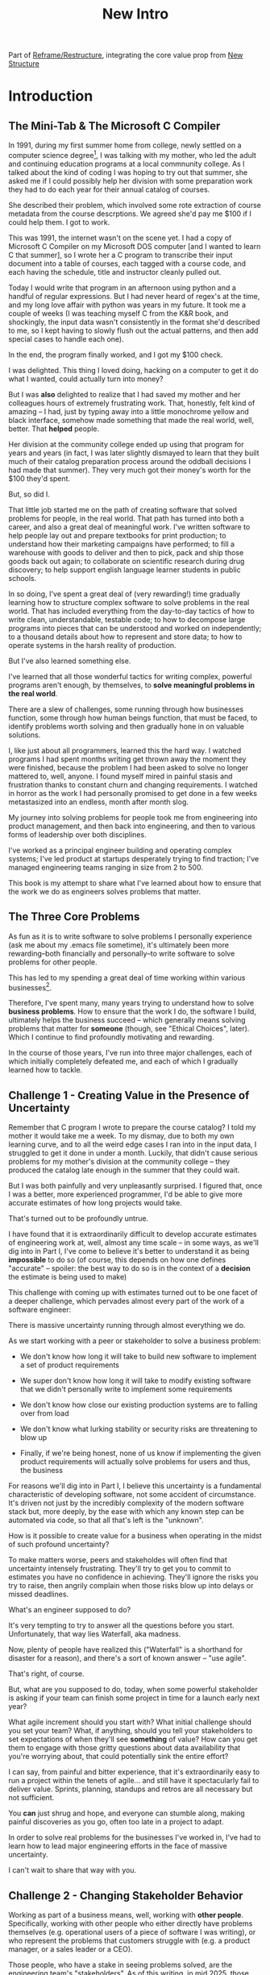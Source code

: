 :PROPERTIES:
:ID:       454225CA-DD66-4ACA-B8B3-429F6551DBDC
:END:
#+title: New Intro
#+filetags: :Chapter:

Part of [[id:42FF29AB-A3A1-4307-85E5-69C08C7D4DB4][Reframe/Restructure]], integrating the core value prop from [[id:412A3285-6344-4D0E-9641-692417B5A540][New Structure]]

* Introduction

** The Mini-Tab & The Microsoft C Compiler
# One of the great pleasures of working as a software engineer is solving meaningful problems.

# for a business.

In 1991, during my first summer home from college, newly settled on a computer science degree[fn:: over english, art history, or math, I'm a bit of a weirdo], I was talking with my mother, who led the adult and continuing education programs at a local commnunity college. As I talked about the kind of coding I was hoping to try out that summer, she asked me if I could possibly help her division with some preparation work they had to do each year for their annual catalog of courses.

She described their problem, which involved some rote extraction of course metadata from the course descrptions. We agreed she'd pay me $100 if I could help them. I got to work.

This was 1991, the internet wasn't on the scene yet. I had a copy of Microsoft C Compiler on my Microsoft DOS computer [and I wanted to learn C that summer], so I wrote her a C program to transcribe their input document into a table of courses, each tagged with a course code, and each having the schedule, title and instructor cleanly pulled out.

Today I would write that program in an afternoon using python and a handful of regular expressions. But I had never heard of regex's at the time, and my long love affair with python was years in my future. It took me a couple of weeks (I was teaching myself C from the K&R book, and shockingly, the input data wasn't consistently in the format she'd described to me, so I kept having to slowly flush out the actual patterns, and then add special cases to handle each one).

In the end, the program finally worked, and I got my $100 check.

I was delighted. This thing I loved doing, hacking on a computer to get it do what I wanted, could actually turn into money?

But I was *also* delighted to realize that I had saved my mother and her colleagues hours of extremely frustrating work. That, honestly, felt kind of amazing -- I had, just by typing away into a little monochrome yellow and black interface, somehow made something that made the real world, well, better. That *helped* people.

Her division at the community college ended up using that program for years and years (in fact, I was later slightly dismayed to learn that they built much of their catalog preparation process around the oddball decisions I had made that summer). They very much got their money's worth for the $100 they'd spent.

But, so did I.

That little job started me on the path of creating software that solved problems for people, in the real world. That path has turned into both a career, and also a great deal of meaningful work. I've written software to help people lay out and prepare textbooks for print production; to understand how their marketing campaigns have performed; to fill a warehouse with goods to deliver and then to pick, pack and ship those goods back out again; to collaborate on scientific research during drug discovery; to help support english language learner students in public schools.

In so doing, I've spent a great deal of (very rewarding!) time gradually learning how to structure complex software to solve problems in the real world. That has included everything from the day-to-day tactics of how to write clean, understandable, testable code; to how to decompose large programs into pieces that can be understood and worked on independently; to a thousand details about how to represent and store data; to how to operate systems in the harsh reality of production.

But I've also learned something else.

I've learned that all those wonderful tactics for writing complex, powerful programs aren't enough, by themselves, to *solve meaningful problems in the real world*.

There are a slew of challenges, some running through how businesses function, some through how human beings function, that must be faced, to identify problems worth solving and then gradually hone in on valuable solutions.

I, like just about all programmers, learned this the hard way.  I watched programs I had spent months writing get thrown away the moment they were finished, because the problem I had been asked to solve no longer mattered to, well, anyone. I found myself mired in painful stasis and frustration thanks to constant churn and changing requirements. I watched in horror as the work I had personally promised to get done in a few weeks metastasized into an endless, month after month slog.

# My journey into solving business problems took me from engineering into product management, and then back into engineering.

My journey into solving problems for people took me from engineering into product management, and then back into engineering, and then to various forms of leadership over both disciplines.

I've worked as a principal engineer building and operating complex systems; I've led product at startups desperately trying to find traction; I've managed engineering teams ranging in size from 2 to 500.

This book is my attempt to share what I've learned about how to ensure that the work we do as engineers solves problems that matter.

** The Three Core Problems

As fun as it is to write software to solve problems I personally experience (ask me about my .emacs file sometime), it's ultimately been more rewarding--both financially and personally--to write software to solve problems for other people.

# With a few exceptions[fn:: Ask me some time about the system I may have built for myself in 2005 to bet on baseball games], almost all the software I've written to solve problems in the real world has been developed working *with other people*.

This has led to my spending a great deal of time working within various businesses[fn:: Though I should say that, personally, some of the joy of doing open source work has been getting to solve meaningful problems *without* being embedded in a business].

Therefore, I've spent many, many years trying to understand how to solve *business problems*. How to ensure that the work I do, the software I build, ultimately helps the business succeed -- which generally means solving problems that matter for *someone* (though, see "Ethical Choices", later). Which I continue to find profoundly motivating and rewarding.

In the course of those years, I've run into three major challenges, each of which initially completely defeated me, and each of which I gradually learned how to tackle.

** Challenge 1 - Creating Value in the Presence of Uncertainty
# Create Value in the Face of Uncertainty
#  Managing Uncertainty

Remember that C program I wrote to prepare the course catalog? I told my mother it would take me a week. To my dismay, due to both my own learning curve, and to all the weird edge cases I ran into in the input data, I struggled to get it done in under a month. Luckily, that didn't cause serious problems for my mother's division at the community college -- they produced the catalog late enough in the summer that they could wait.

But I was both painfully and very unpleasantly surprised. I figured that, once I was a better, more experienced programmer, I'd be able to give more accurate estimates of how long projects would take.

That's turned out to be profoundly untrue.

I have found that it is extraordinarily difficult to develop accurate estimates of engineering work at, well, almost any time scale -- in some ways, as we'll dig into in Part I, I've come to believe it's better to understand it as being *impossible* to do so (of course, this depends on how one defines "accurate" -- spoiler: the best way to do so is in the context of a *decision* the estimate is being used to make)

This challenge with coming up with estimates turned out to be one facet of a deeper challenge, which pervades almost every part of the work of a software engineer:

There is massive uncertainty running through almost everything we do.

As we start working with a peer or stakeholder to solve a business problem:

 - We don't know how long it will take to build new software to implement a set of product requirements

 - We super don't know how long it will take to modify existing software that we didn't personally write to implement some requirements

 - We don't know how close our existing production systems are to falling over from load

 - We don't know what lurking stability or security risks are threatening to blow up

 - Finally, if we're being honest, none of us know if implementing the given product requirements will actually solve problems for users and thus, the business

For reasons we'll dig into in Part I, I believe this uncertainty is a fundamental characteristic of developing software, not some accident of circumstance. It's driven not just by the incredibly complexity of the modern software stack but, more deeply, by the ease with which any known step can be automated via code, so that all that's left is the "unknown".

How is it possible to create value for a business when operating in the midst of such profound uncertainty?

To make matters worse, peers and stakeholdes will often find that uncertainty intensely frustrating. They'll try to get you to commit to estimates you have no confidence in achieving. They'll ignore the risks you try to raise, then angrily complain when those risks blow up into delays or missed deadlines.

What's an engineer supposed to do?

It's very tempting to try to answer all the questions before you start. Unfortunately, that way lies Waterfall, aka madness.

Now, plenty of people have realized this ("Waterfall" is a shorthand for disaster for a reason), and there's a sort of known answer -- "use agile".

That's right, of course.

But, what are you supposed to do, today, when some powerful stakeholder is asking if your team can finish some project in time for a launch early next year?

What agile increment should you start with? What initial challenge should you set your team? What, if anything, should you tell your stakeholders to set expectations of when they'll see *something* of value? How can you get them to engage with those gritty questions about data availability that you're worrying about, that could potentially sink the entire effort?

I can say, from painful and bitter experience, that it's extraordinarily easy to run a project within the tenets of agile... and still have it spectacularly fail to deliver value. Sprints, planning, standups and retros are all necessary but not sufficient.

You *can* just shrug and hope, and everyone can stumble along, making painful discoveries as you go, often too late in a project to adapt.

In order to solve real problems for the businesses I've worked in, I've had to learn how to lead major engineering efforts in the face of massive uncertainty.

# , where saying "we just don't know" wasn't enough for the rest of the business to make plans and decisions.

I can't wait to share that way with you.

# You can try to draw them into a sprint-to-sprint agile process,

# However, that leaves unanswered a few key questions:

#  1- What increments do we build, in what order?

#  2- What exactly do we tell our business partners, when they ask for an estimate?

# The role of product management is centrally important *because* the work is done iteratively -- but I have never seen an engineering team build great software without being deeply engaged in their own answers to those questions.

** Challenge 2 - Changing Stakeholder Behavior

Working as part of a business means, well, working with *other people*. Specifically, working with other people who either directly have problems themselves (e.g. operational users of a piece of software I was writing), or who represent the problems that customers struggle with (e.g. a product manager, or a sales leader or a CEO).

# First, being embedded in a business has meant working with people to understand what their problems are, and which of those are worth solving.

# Both: other engineers on a team with me, but, even more, other people in some broader business. Clients, customers, product managers, operational users, you name it.

# And human beings are their own particular flavor of challenging.

# In particular, it can be very challenging to work with the people who represent (or believe they represent), "what the business needs" to the engineers.

Those people, who have a stake in seeing problems solved, are the engineering team's "stakeholders". As of this writing, in mid 2025, those stakeholders are, for better or worse, human beings.

Given the foundational uncertainty we just talked about, for the engineers to be able to *partner* with those stakholders to create value for the business, there's an overall cycle they need to go through, over and over:

 - The stakeholder shares a *problem to solve* (not a feature to build)

 - The stakeholder provides full *business context* around that problem (why it's important, precisely how solving it will help the business, any alternatives that were considered, other stakeholders to consider)

 - The stakeholder *listens* to key concerns the engineer raise

 - The stakeholder and engineers work together to *priority sort* the work, and then agree to an *initial increment*

 - After the engineers complete the initial increment, the stakeholder *adapts* to what has been learned, possibly pivoting to something entirely new.

Now.

It would be *lovely* if stakeholders showed up every day, ready to trust the engineers, sharing clear strategic context, laying out coherent problems to solve, and eagerly ready to adapt and learn as the work unfolds.

But, here in the real world, that aspirational ideal is very rarely met.

In particular, stakeholders all too frequently do one or more of the following:

 - Demand the engineers build some specific solution, instead of sharing a problem

 - Provide limited or no business context

 - Demand ahead-of-time estimates and commitments

 - Resist ongoing reprioritization

What's an engineer supposed to do?

Just about every stakeholders I've ever met has been burned by previous relationships with engineering -- so, if you try to persuade them to act differently, they can push back, often aggressively.

On the other hand, if you try to play along with their approach, you run a massive risk of the project going off the rails, and it being seen as your fault.

To solve real problems for businesses, I've had to learn ways to encourage other human beings to *change their behavior*.

Which, spoiler, most humans really really really don't want to do.

But there is a way!

I can't wait to share that with you.
** Challenge 3 - Making Time For "Engineering" Work

Over the course of many years of developing software to solve business problems, I  gradually discovered and then abruptly became terrified of the challenges of maintaining and extending an existing codebase (including a codebase that I myself had written, which, sadly, didn't always help much[fn:: It's possible that, one day in 1997, I was bored at my job, so when I had to hack together a script for churning out static html pages, I read through the Perl regex magic variable binding rules and used a series of weird as hell $ variables... and then that script got picked up and used for a dozen projects and I felt compelled to apologize personally to every engineer who touched it])

This turns out to be a symptom of a general challenge.

Sometimes it's the engineers themselves who have identified some important problem to solve. Something they think is valuable to the business. Maybe that's upgrading a key database that's threatening to collapse under the weight of traffic. Or it's spending a few weeks overhauling the CI/CD pipeline, so changes can make their way into production without engineers suffering endless meaningless test failures on the way.

Unfortunately, far too often, when engineers bring such problems to their stakeholders, they find their concerns falling on deaf ears. Maybe they cite the accumulation of "tech debt", or try to explain how their systems work. But they are told to focus on "business needs". Even though they believe, in their hearts, that they are trying to help the business.

** The Path Ahead

# The solutions I've arrived at, which deeply intermix the specific challenges of writing software with the challenges of working with other humans, were nowhere specified, as I was studying computer science or eagerly consuming every book I could find about structuring programs.

In this book, I'm going to share the solutions I've learned, to each of those challenges:

 - Managing Uncertainty: Build Increments Around Key Decisions

   # Estimates, Increments, Decisions & Milestones

   # Draw Your Stakeholder Into a Series of Decisions

   Steer into the major sources of uncertainty, such that you can make important decisions *with* your stakeholders, early enough to still have good options remaining.

 - Changing Stakeholder Behavior: Hearts Then Minds

   By developing the skill of "tactical empathy", you will be able to help your stakeholder *feel* your understanding of both what they want and also what they most deeply fear. Based on that trust, you can then offer them finely-tuned "increments of change" which gradually move towards a better way of working together, and where each increment ends in an empowering decision for them.

 - Making Time For "Engineering" Work: Drive Technical Investments

   By developing a deep understanding of how value is created for a business, you will be able to identify *and effectively advocate for* valuable technical work -- as a *key business priority*, not as something "for the engineers".

Crucially, these three approaches *build on each other*.

By employing tactical empathy to align more deeply with your stakeholders, you'll better understand the underlying problems they are trying to solve, and the constraints they're operating within.

Being able to create value in the midst of uncertainty will then allow you to offer them real options to make progress, which will build more trust, and gradually allow you to partner at a higher and higher level.

As you play this game over time, you'll find yourself needing to advocate for key technical investments that are necessary for the business to succeed in the long-term.

** What About Product?

I want to be 100% clear. I value product management incredibly highly -- but I also have found that, even with a high-functioning engineering/product partnership, there is still crucial work that engineers must sign up to do, to ensure that their work genuinely solves problems.

If you're lucky, you'll have a trusted product management partner with whom to figure out:

 - How to map the overall business strategy to the work of your team

 - How to put the machinery of agile to work solving business problems

 - How to persuade your stakeholders to collaborate in a new fashion

 - How to balance long-term technical investments against near-term feature work

But even in the happiest of cases, the PM is going to look to engineering for: estimates of effort; key technical challenges to overcome; options for potential increments and milestones; justifications for major technical investments; etc.

And, of course, there are a great many engineers who do *not* have such an enlightened product partner -- maybe their product team rarely talks to them and only occasionally throws a Product Requirements Document over the wall; or maybe there's no product team at all, and the engineers have to face stakeholders on their own.

** Making Ethical Choices

I will, here in the wilds of 2025, enourage you to take some time to think about the problems you agree to help solve. All our work has an ethical component, whether we realize that or not.

Perhaps also, take a moment to feel that sense of wonder -- I'm still astonished that, by typing a bunch of arcane characters into a glowing box, I can affect people's actual lives.

# I adored role playing games as a kid -- and I loved playing wizards and spellcasters. I think the idea of being able to affect the real world by saying *just the right thing*, by learning some arcane incantation, was just a form of power that stirred dreams in my heart. How amazing is it that I've found a life where I can do just that.



* Scraps
** Good/Bad Estimate Reasons
Unfortunately, the stakeholder who is +demanding+ asking for an estimate likely believes that those things *require a lot of lead time* [need to be started well in advance, need to work backwards from a fixed date in the future].

Two *good* reasons why people ask for estimates:

 1) In order to decide which of two alternatives to invest in

 2) To coordinate long lead time efforts

And some *bad* reasons:

 1) To pressure the team to work faster
 2) To hold the team accountable
 3) Because they don't know any other way
 4) In order to shift risk and future blame onto the team
 5) Because they don't want to think about risks
** Name the crazy requests, instead of

Maybe sketch in a few scenarios -- a demand for estimates; discovery of a blocker; need for technical investment; unwillingness to accept tradeoffs; ignoring of maintenance costs; denial of risks; how much staff do they need to hit a deadline?

Unifying theme: feeling out of step with stakeholders

Who are "stakeholders"? Product? Sales? Marketing? CEO? Yes. Product is special.

Maybe name that pit in your stomach, of feeling like you're being pressured into promising the impossible, and are now on the hook, not for something hard you can accomplish, but for "nothing going wrong", even though vast parts of it are fully out of your hands. And your stakeholder doesn't seem to want to hear about any concerns or nuance.
** Intro Chapter Beats <2025-07-15 Tue>
*** Evoke The Experience of Misalignment
Maybe sketch in a few scenarios -- a demand for estimates; discovery of a blocker; need for technical investment.

Unifying theme: feeling out of step with stakeholders

Who are "stakeholders"? Product? Sales? Marketing? CEO? Yes. Product is special.

Maybe name that pit in your stomach, of feeling like you're being pressured into promising the impossible, and are now on the hook, not for something hard you can accomplish, but for "nothing going wrong", even though vast parts of it are fully out of your hands. And your stakeholder doesn't seem to want to hear about any concerns or nuance.

*** Note The Underlying Challenge
Distinctive things about software: 1) estimates are basically impossible, 2) systems require non-obvious investments to keep producing value.

They want to make decisions, you can't give them the information they want. And also, you want them to invest in things they don't understand
*** Sketch In Overall Solution (maybe as separate chapter w/ story)
Turn the partnership into a collaborative series of decisions.

But, need trust and shared understanding, so get there by iteratively building trust. (though, my current intro chapters doesn't seem to be carrying people through?)
*** Wait, Is This Just Product Management
Yes and very much no.
*** The Fundamental Cycle
*** Map of Remainder of Book

** From Before
Some part of the core challenge facing the engineering leader is two deeply inter-related issues:

 1- Stakeholders want to make important decisions based on estimates from you... which feel impossible to give accurately

 2- Many of the key challenges, and thus key *decisions* as you go are, by default, completely hidden/opaque, so it feels like engineering has to internalize those risks (this covers both how to do the thing they're asking, but also things they're not even asking about, but which do need investment)

So then my fundamental pitch is to, what, get your stakeholder into a *different* decision-making *loop*. But that takes time, and you have to build trust.

I think I'm focusing in on, yes, that moment of being asked for estimates, for planning together. And sure, you can give some rough t-shirt sizing, but how are you supposed to be a responsible partner to the business?

Sure, agile can help in theory, but how do you scale it up? You're not just responsible for tactically running agile well, you're responsible for the business outputs of that agile process.

** thing
Maybe it's a struggle with your PM. Or maybe it's a struggle you and your PM have with some executive team stakeholder of key internal user.

But it's a very real, very central challenge in collborating to develop software.

Throughout this book, we're going to talk in real detail about how to build an *ongoing process of collaborative decision-making*.

That will let you steadily partner *with* your stakeholder, to do what is best for your business... without having to commit to long-term delivery estimates.

** Other Form of Interruption
A fun alternate version of this: the CEO is actually well-behaved, *wants* the team to cleanly focus on the new product and is even doing a reasonable job of waiting for the upcoming demo... but the team is *still* distracted, because they're fielding a chaotic swirl of bugs, feature requests, and mini-incidents from the Help Desk, the Sales Directors and the Customer Success Team.

But... the CEO isn't willing to disappoint the leaders of those teams, so they ask you to "find a way to do the most important work".

But they still want to hold the team "accountable" to the product outcome.

** Details on estimate challenges
 - *Demand detailed requirements?*

   Maybe this time, Waterfall will work!

   Spoiler: it won't.

 - *Guess and pad?*

   Talk to your team about the "big rocks", come up estimates for each one, add those up and then double the end result, to be safe.

   Spoiler: this isn't gonna go much better.

 - *Cross your fingers and pray?*

   /"Sure,"/ you say.

   Aka, Yolo!

   Spoiler: you'll spend the next 9 months gradually sleeping less and less, as that date becomes more and more impossible to achieve.

 - *Make sure your stakeholder understands the details?*

   /"You see, the patient ~m_id's~ are the key thing we need, and we have to get those from the ~HL7~ files, but so far, each one seems to be encoded in a different way..."/

   Spoiler: your stakeholder glazes over, and then repeats their question/demand, now more irritated.

** PM's aren't bad footnote
[fn:: Hopefully, your actual product manager already understands the actual problems with long-term estimate. That said, odds are very good that *someone* in the business will make this request. Apologies to all the Enlightened PM's in the audience.]

** More details on CEO distraction
Unfortunately, your CEO gets extremely salty when you suggest that they stay out of the team's hair.

"I need to know what your team is doing to do my job," they say.

Or, "I'm talking to customers, your team needs to know what I'm hearing from them."

Or, even, "Look, I don't play the I'm-the-CEO card often, but I care so much about this new product, you just have to keep me in the loop."

# Or, straight up gaslighting "Oh, come on, it's not that distracting. And the team likes me, I'm not a difficult CEO."

If I had a dollar for every time an engineer asked me "How do I get the {CEO, CPO, Head of Sales, VPE} to stop distracting my team?", I'd have, well, a lot of money.

** More details on missing data tradeoff
, as you'd feared, it turns out there are significant challenges in getting the patient ids from the insurance companies.

It turns out to be not just a matter of friction or delays -- you learn, once you get deeply into the details, that only about half the insurance companies you work with even *have* the ids you need.

There's no easy choice, the best bet at this point might be to back up and fundamentally redesign the onboarding app, so that it didn't depend on that having that id up front.

When you try to talk this over with your {CEO, PM, Head of Sales}, they get angry when you try to walk them through the details.

"Look," they say, "we all agreed that we need to launch by the upcoming enrollment season. You're just going to have to find a way."

And so you go away, a pit in your stomach. It's going to be engineering's fault, again.
** Three [Four?] Fundamental Challenges

Unfortunately, we *can't* give them what they're asking for -- reliable long-term estimates for the creation of new software are just a dream within a dream.

To understand how to help our stakeholders succeed, let's dig into why stakeholders are asking for estimates in the first place.

If we can be creative (spoiler: we can!), we can still find ways to address their *underlying needs*.

I can name at least two *very* good reasons why stakeholders ask for long-term estimates.

As in, these are *genuine needs* of the business.

 1) *Making decisions* about which of several opportunities to invest in

 2) *Preparing* to turn delivered software into profits

We'll talk in real detail about each of these, throughout the book.

I'll offer a high level summary of what I mean, and my proposed solution for each.
** Stakeholders personal ambition
Of course, they *also* want to personally succeed -- a person doesn't become a Director of <X> because they *don't* want to eventually be a Chief <X> Officer someday. But such a person's fondest hope is that engineers will offer them a way to achieve *both* overall business success *and* their own personal goals.[fn:: The wise engineer will therefore ensure that they deeply understand both of those aspirations, it's almost like someone should write a book or something.]
** Bridge of Sorts [old]

A foundational thing I gradually learned was to understand that solving problems for people in the real world *created value* for the business I was a part of.

That lens--the creation of value--turned out to be a profoundly useful one, illuminating many small steps on the way to eventually solving real problems for people, and allowing me to distinguish between waste work and valuable work.

The vast majority of software I've written to help solve problems in the real world has involved some form of *partnership* -- either working directly with people who have problems to solve, or working with someone who is representing such people to the engineering team -- e.g. a product manager who had gone deep on customer needs.

I have found it useful to name such people "stakeholders" -- they have some stake in the problems you're solving.

Working with other humans to create value by developing new software turns out to be very interestingly hard.

In particular, a few flavors of hard include:

 - Those other humands, understandably, often ask how long it will take to write a piece of software to solve a specific problem in a specific way. Aka, for an estimate. Aka, "Will you be able to finish and ship V2 of the Forms Product by Q1 of next year?"

   Unfortunately, the honest answer is usually "We don't know."

   It is, in general, impossible for engineers to give accurate long-term estimates of the time it will take to create software to solve a specific problem in a specific way.

   Or, more precisely: they can't give estimates that are accurate enough to allow their stakeholders to make the decisions they're trying to make.

   This often creates a great deal of tension between the engineers and their stakeholders -- and, at it's worst, can lead to a breakdown in trust, and to each side digging themselves into defensive positions from which transactional agreements are grudgingly made [lobbed across a no mans land between the two trenches]. This makes it nearly impossible to solve real problems for people.

 - Those other humans rarely come to the engineers with problems to solve -- instead, they come asking for specific solutions they've already thought of.

   This dramatically reduces the likelihood of finding solutions to problems -- because the engineers don't have the room to maneuver, to discover solutions that weren't thought of, as they get into the details and discover what is hard, what is easy, and what is flat out impossible.

   Unfortunately, because of the low levels of trust, it's often hard to get past the proposed solution to the underlying problems -- stakeholders can easily feel as if the engineering team is doubting them, or pushing back on their ideas. Or they simply don't have experience in collaboratively and iteratively honing on a solution to a problem -- because few other disciplines require as much of that as software engineering does.

 - Finally, sometimes it's the engineers themselves who have identified some important problem to solve. Something they think is valuable to the business. Maybe that's upgrading a key database that's threatening to collapse under the weight of traffic. Or it's spending a few weeks overhauling the CI/CD pipeline, so that engineers can get changes into production without suffering through endless meaningless test failures.

   Unfortunately, far too often, when engineers bring such problems to their stakeholders, they find their concerns falling on deaf ears. Maybe they cite the accumulation of "tech debt", or try to explain how their systems work. But they are told to focus on "business needs". Even though they believe, in their hearts, that they are trying to help the business.
